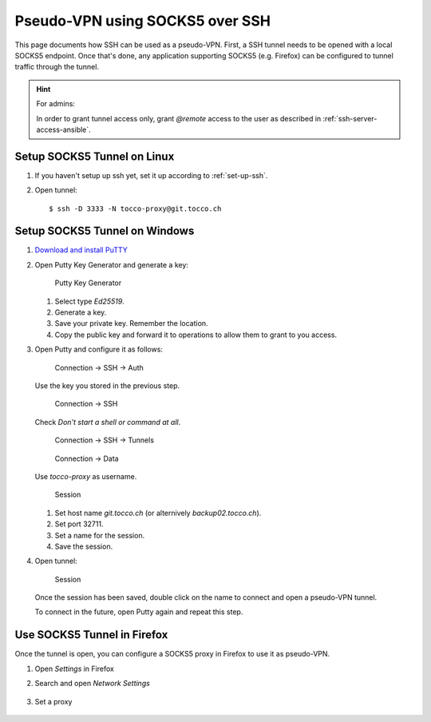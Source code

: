 Pseudo-VPN using SOCKS5 over SSH
################################

This page documents how SSH can be used as a pseudo-VPN. First, a
SSH tunnel needs to be opened with a local SOCKS5 endpoint. Once
that's done, any application supporting SOCKS5 (e.g. Firefox) can
be configured to tunnel traffic through the tunnel.

.. hint::

    For admins:

    In order to grant tunnel access only, grant *@remote* access
    to the user as described in :ref:`ssh-server-access-ansible`.


Setup SOCKS5 Tunnel on Linux
============================

#. If you haven't setup up ssh yet, set it up according to :ref:`set-up-ssh`.

#. Open tunnel::

      $ ssh -D 3333 -N tocco-proxy@git.tocco.ch


Setup SOCKS5 Tunnel on Windows
==============================

#. `Download and install PuTTY`_

#. Open Putty Key Generator and generate a key:

   .. figure:: resources/putty_0_generate_key.png

        Putty Key Generator

   1. Select type *Ed25519*.
   2. Generate a key.
   3. Save your private key. Remember the location.
   4. Copy the public key and forward it to operations to
      allow them to grant to you access.

#. Open Putty and configure it as follows:

   .. figure:: resources/putty_1_load_key.png

         Connection → SSH → Auth

   Use the key you stored in the previous step.

   .. figure:: resources/putty_2_no_command.png

        Connection → SSH

   Check *Don't start a shell or command at all*.

   .. figure:: resources/putty_3_socks5.png

        Connection → SSH → Tunnels

   .. figure:: resources/putty_4_username.png

        Connection → Data

   Use *tocco-proxy* as username.

   .. figure:: resources/putty_5_save_session.png

        Session

   1. Set host name *git.tocco.ch* (or alternively *backup02.tocco.ch*).
   2. Set port 32711.
   3. Set a name for the session.
   4. Save the session.

#. Open tunnel:


   .. figure:: resources/putty_6_open_tunnel.png

        Session

   Once the session has been saved, double click on the name to connect
   and open a pseudo-VPN tunnel.

   To connect in the future, open Putty again and repeat this step.


Use SOCKS5 Tunnel in Firefox
============================

Once the tunnel is open, you can configure a SOCKS5 proxy in Firefox
to use it as pseudo-VPN.

#. Open *Settings* in Firefox
#. Search and open *Network Settings*

   .. figure:: resources/firefox_0_network_settings.png

#. Set a proxy

   .. figure:: resources/firefox_1_proxy_settings.png


.. _download and install PuTTY: https://www.chiark.greenend.org.uk/~sgtatham/putty/
